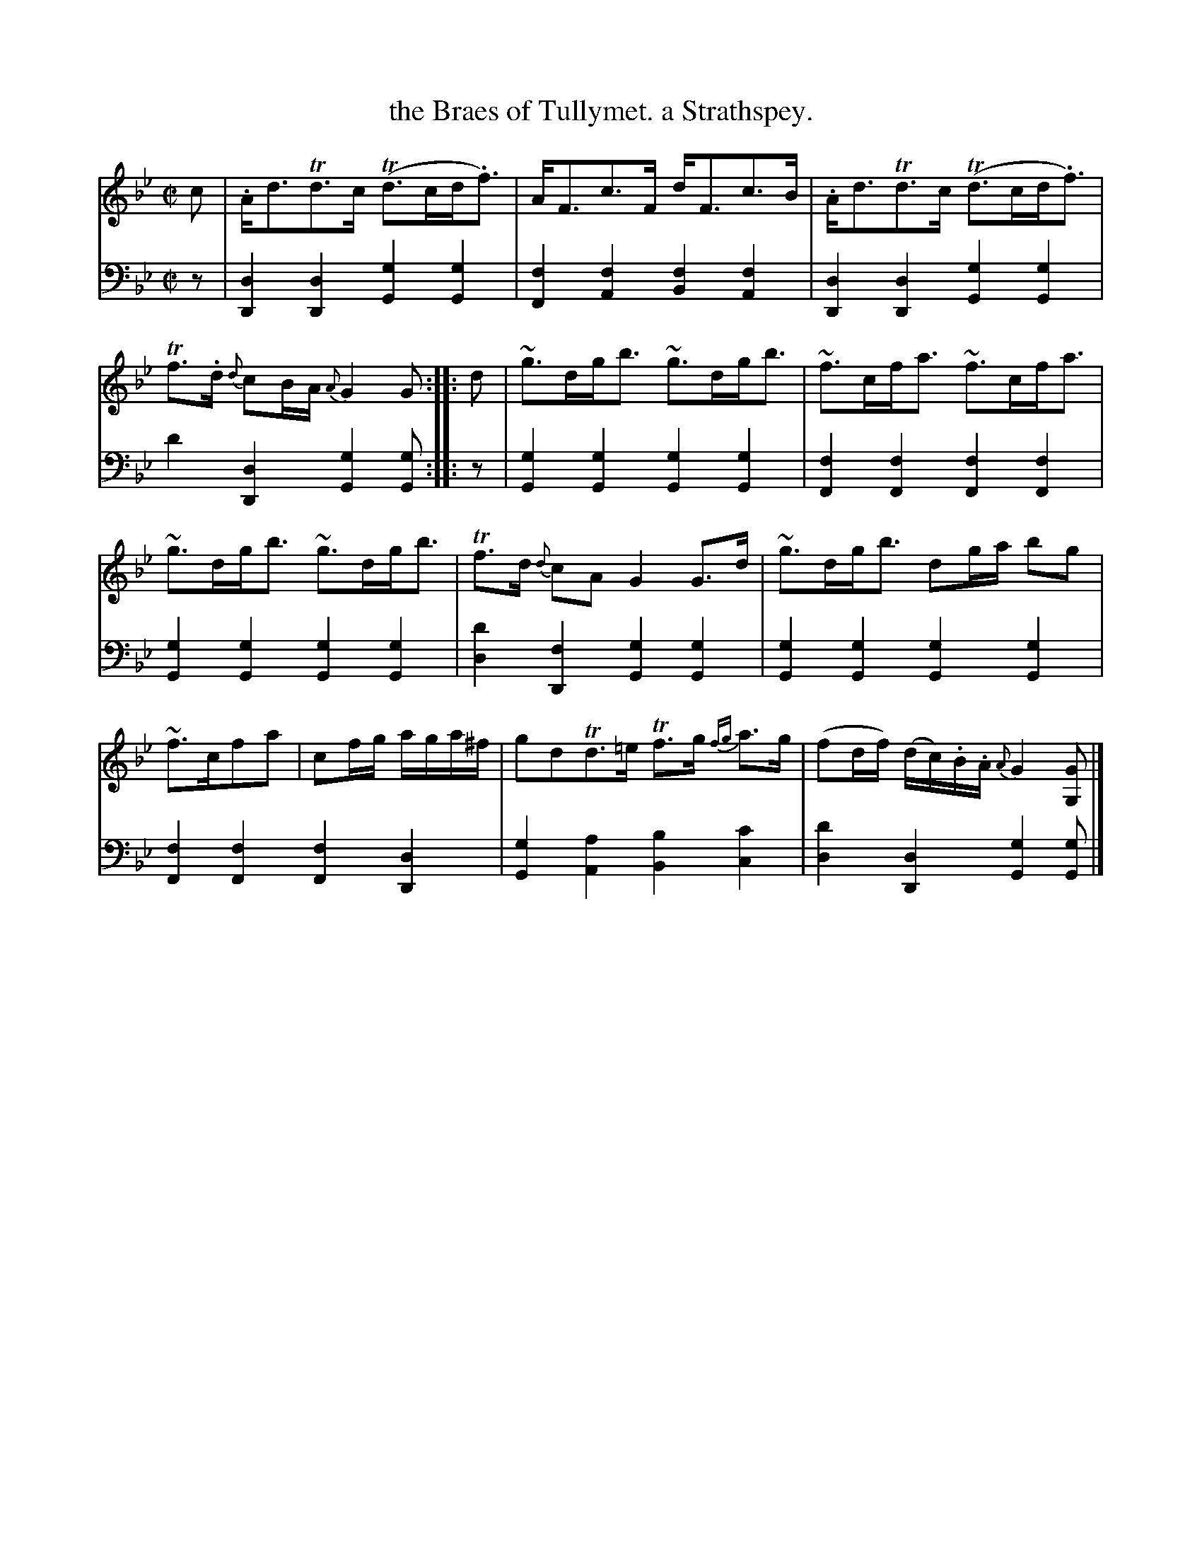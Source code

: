 X: 1
T: the Braes of Tullymet. a Strathspey.
R: strathspey
S: Fiddle Hell Online 2020-11-05 Se\'an Heel Slow Airs Workshop
Z: 2020 John Chambers <jc:trillian.mit.edu>
N: The [f4D4] chord in bar 8 should probably be [f4F4] or [d4D4].
N: "[M]ay be played Slow when not danced."
M: C|
L: 1/16
K: Gm
% - - - - - - - - - -
V: 1 staves=2
c2 |\
.Ad3Td3c (Td3cd.f3) | AF3c3F dF3c3B |\
.Ad3Td3c (Td3cd.f3) | Tf3.d {d}c2BA {A}G4 G2 :: d2 |\
~g3dgb3 ~g3dgb3 | ~f3cfa3 ~f3cfa3 |
~g3dgb3 ~g3dgb3 | Tf3d {d}c2A2 G4 G3d |\
~g3dgb3 d2ga b2g2 | ~f3cf2a2 | c2fg aga^f |\
g2d2Td3=e Tf3g {fg}a3g | (f2df) (dc).B.A {A}G4 [G2G,2] |]
% - - - - - - - - - -
V: 2 clef=bass middle=d
z2 |
[d4D4][d4D4] [g4G4][g4G4] | [f4F4][f4A4] [f4B4][f4A4] |\
[d4D4][d4D4] [g4G4][g4G4] | d'4[d4D4] [g4G4][g2G2] :: z2 |\
[g4G4][g4G4] [g4G4][g4G4] | [f4F4][f4F4] [f4F4][f4F4] |\
[g4G4][g4G4] [g4G4][g4G4] | [d'4d4][f4D4] [g4G4][g4G4] |\
[g4G4][g4G4] [g4G4][g4G4] | [f4F4][f4F4] [f4F4][d4D4] |\
[g4G4][a4A4] [b4B4] [c'4c4] | [d'4d4][d4D4] [g4G4][g2G2] |]
